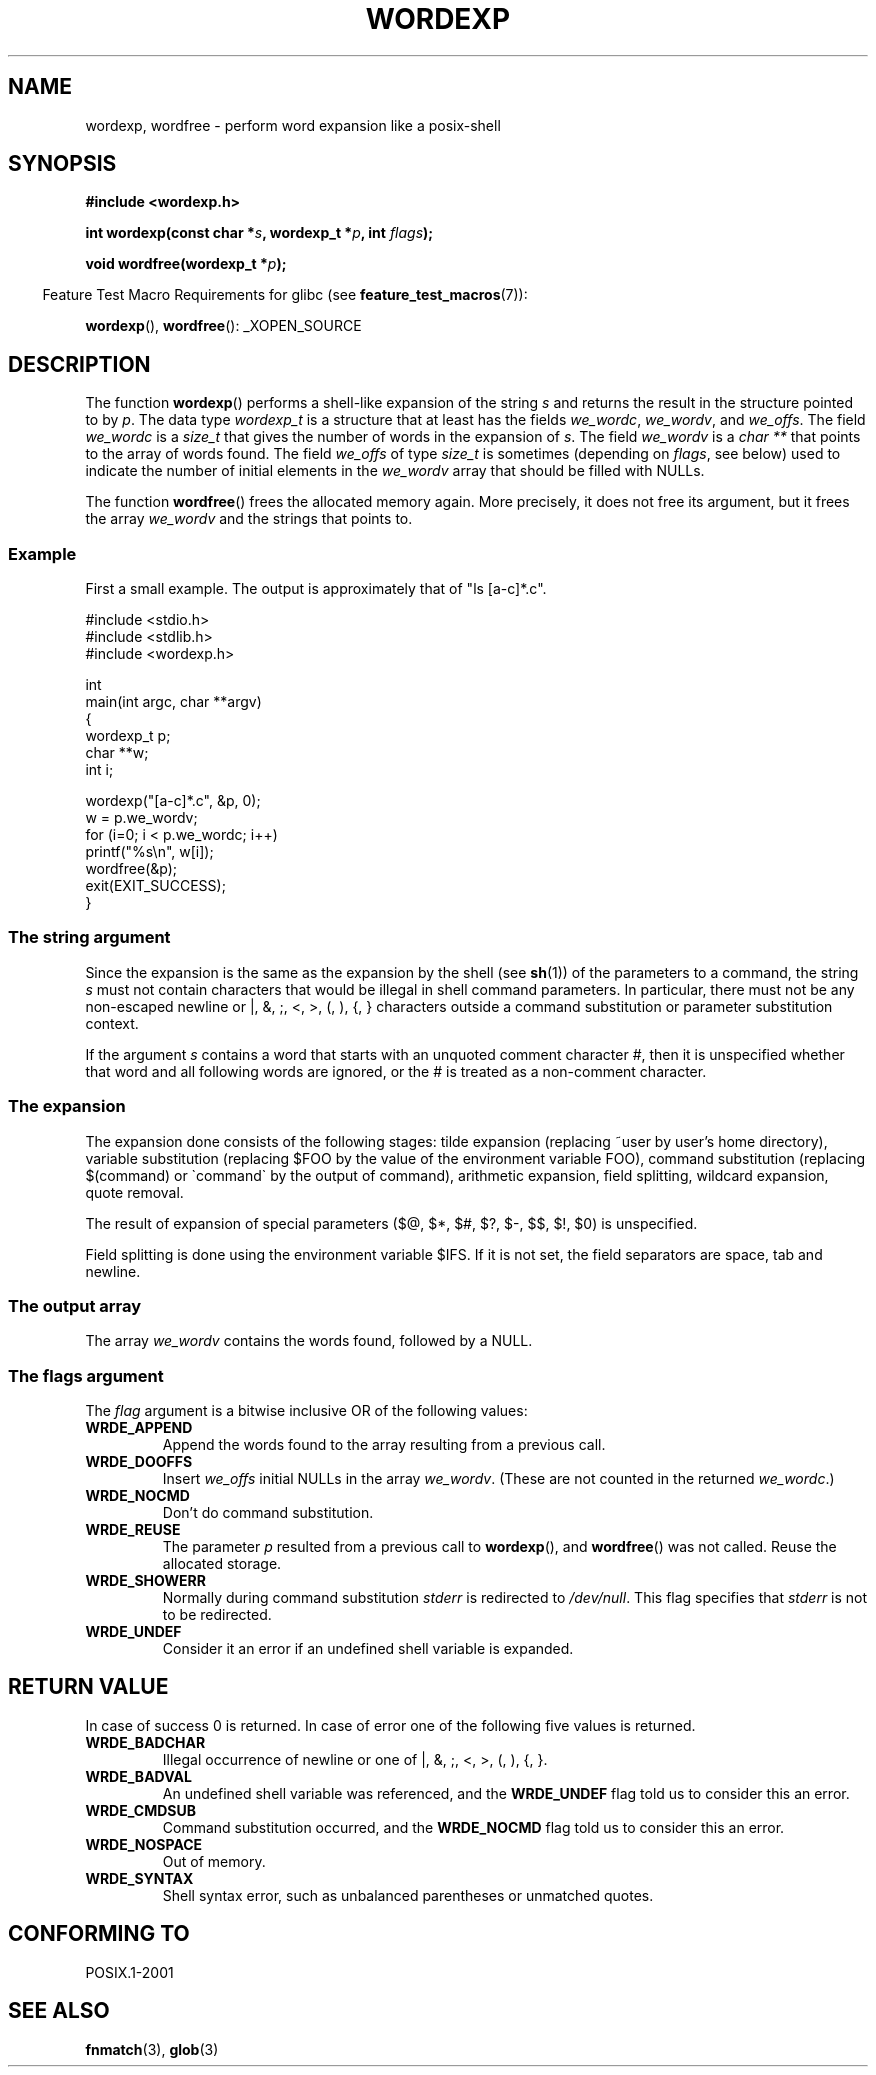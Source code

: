 .\" Copyright (c) 2003 Andries Brouwer (aeb@cwi.nl)
.\"
.\" This is free documentation; you can redistribute it and/or
.\" modify it under the terms of the GNU General Public License as
.\" published by the Free Software Foundation; either version 2 of
.\" the License, or (at your option) any later version.
.\"
.\" The GNU General Public License's references to "object code"
.\" and "executables" are to be interpreted as the output of any
.\" document formatting or typesetting system, including
.\" intermediate and printed output.
.\"
.\" This manual is distributed in the hope that it will be useful,
.\" but WITHOUT ANY WARRANTY; without even the implied warranty of
.\" MERCHANTABILITY or FITNESS FOR A PARTICULAR PURPOSE.  See the
.\" GNU General Public License for more details.
.\"
.\" You should have received a copy of the GNU General Public
.\" License along with this manual; if not, write to the Free
.\" Software Foundation, Inc., 59 Temple Place, Suite 330, Boston, MA 02111,
.\" USA.
.\"
.TH WORDEXP 3 2007-07-26  "" "Linux Programmer's Manual"
.SH NAME
wordexp, wordfree \- perform word expansion like a posix-shell
.SH SYNOPSIS
.B "#include <wordexp.h>"
.sp
.BI "int wordexp(const char *" s ", wordexp_t *" p ", int " flags );
.sp
.BI "void wordfree(wordexp_t *" p );
.sp
.in -4n
Feature Test Macro Requirements for glibc (see
.BR feature_test_macros (7)):
.in
.sp
.BR wordexp (),
.BR wordfree ():
_XOPEN_SOURCE
.SH DESCRIPTION
The function
.BR wordexp ()
performs a shell-like expansion of the string
.I s
and returns the result in the structure pointed to by
.IR p .
The data type
.I wordexp_t
is a structure that at least has the fields
.IR we_wordc ,
.IR we_wordv ,
and
.IR we_offs .
The field
.I we_wordc
is a
.I size_t
that gives the number of words in the expansion of
.IR s .
The field
.I we_wordv
is a
.I char **
that points to the array of words found.
The field
.I we_offs
of type
.I size_t
is sometimes (depending on
.IR flags ,
see below) used to indicate the number of initial elements in the
.I we_wordv
array that should be filled with NULLs.
.LP
The function
.BR wordfree ()
frees the allocated memory again.
More precisely, it does not free
its argument, but it frees the array
.I we_wordv
and the strings that points to.
.SS Example
First a small example.
The output is approximately that of "ls [a-c]*.c".
.LP
.nf
#include <stdio.h>
#include <stdlib.h>
#include <wordexp.h>

int
main(int argc, char **argv)
{
    wordexp_t p;
    char **w;
    int i;

    wordexp("[a-c]*.c", &p, 0);
    w = p.we_wordv;
    for (i=0; i < p.we_wordc; i++)
        printf("%s\en", w[i]);
    wordfree(&p);
    exit(EXIT_SUCCESS);
}
.fi
.SS "The string argument"
Since the expansion is the same as the expansion by the shell (see
.BR sh (1))
of the parameters to a command, the string
.I s
must not contain characters that would be illegal in shell command
parameters.
In particular, there must not be any non-escaped
newline or |, &, ;, <, >, (, ), {, } characters
outside a command substitution or parameter substitution context.
.LP
If the argument
.I s
contains a word that starts with an unquoted comment character #,
then it is unspecified whether that word and all following words
are ignored, or the # is treated as a non-comment character.
.SS "The expansion"
The expansion done consists of the following stages:
tilde expansion (replacing ~user by user's home directory),
variable substitution (replacing $FOO by the value of the environment
variable FOO), command substitution (replacing $(command) or \`command\`
by the output of command), arithmetic expansion, field splitting,
wildcard expansion, quote removal.
.LP
The result of expansion of special parameters
($@, $*, $#, $?, $\-, $$, $!, $0) is unspecified.
.LP
Field splitting is done using the environment variable $IFS.
If it is not set, the field separators are space, tab and newline.
.SS "The output array"
The array
.I we_wordv
contains the words found, followed by a NULL.
.SS "The flags argument"
The
.I flag
argument is a bitwise inclusive OR of the following values:
.TP
.B WRDE_APPEND
Append the words found to the array resulting from a previous call.
.TP
.B WRDE_DOOFFS
Insert
.I we_offs
initial NULLs in the array
.IR we_wordv .
(These are not counted in the returned
.IR we_wordc .)
.TP
.B WRDE_NOCMD
Don't do command substitution.
.TP
.B WRDE_REUSE
The parameter
.I p
resulted from a previous call to
.BR wordexp (),
and
.BR wordfree ()
was not called.
Reuse the allocated storage.
.TP
.B WRDE_SHOWERR
Normally during command substitution
.I stderr
is redirected to
.IR /dev/null .
This flag specifies that
.I stderr
is not to be redirected.
.TP
.B WRDE_UNDEF
Consider it an error if an undefined shell variable is expanded.
.SH "RETURN VALUE"
In case of success 0 is returned.
In case of error
one of the following five values is returned.
.TP
.B WRDE_BADCHAR
Illegal occurrence of newline or one of |, &, ;, <, >, (, ), {, }.
.TP
.B WRDE_BADVAL
An undefined shell variable was referenced, and the
.B WRDE_UNDEF
flag
told us to consider this an error.
.TP
.B WRDE_CMDSUB
Command substitution occurred, and the
.B WRDE_NOCMD
flag told us to consider this an error.
.TP
.B WRDE_NOSPACE
Out of memory.
.TP
.B WRDE_SYNTAX
Shell syntax error, such as unbalanced parentheses or
unmatched quotes.
.SH "CONFORMING TO"
POSIX.1-2001
.SH "SEE ALSO"
.BR fnmatch (3),
.BR glob (3)
